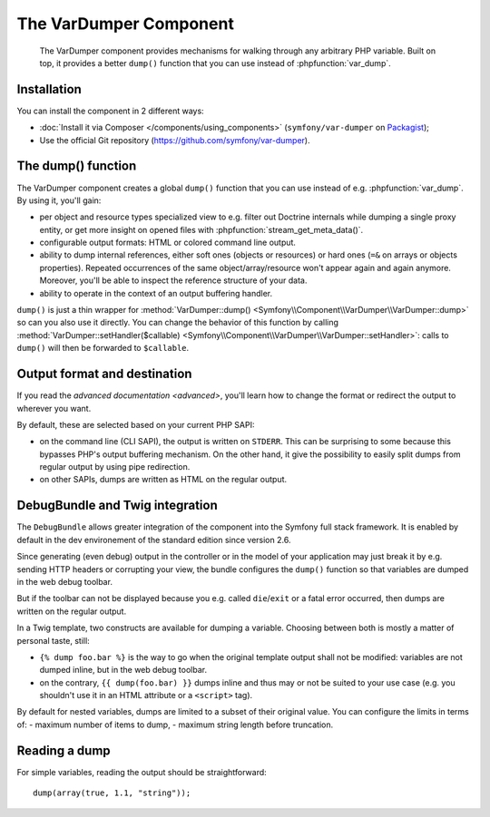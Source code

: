 .. index::
   single: VarDumper
   single: Components; VarDumper

The VarDumper Component
=======================

    The VarDumper component provides mechanisms for walking through any
    arbitrary PHP variable. Built on top, it provides a better ``dump()``
    function that you can use instead of :phpfunction:`var_dump`.

.. versionadded:: 2.6
    The VarDumper component was introduced in Symfony 2.6.

Installation
------------

You can install the component in 2 different ways:

- :doc:`Install it via Composer </components/using_components>` (``symfony/var-dumper`` on `Packagist`_);
- Use the official Git repository (https://github.com/symfony/var-dumper).

The dump() function
-------------------

The VarDumper component creates a global ``dump()`` function that you can
use instead of e.g. :phpfunction:`var_dump`. By using it, you'll gain:

- per object and resource types specialized view to e.g. filter out
  Doctrine internals while dumping a single proxy entity, or get more
  insight on opened files with :phpfunction:`stream_get_meta_data()`.
- configurable output formats: HTML or colored command line output.
- ability to dump internal references, either soft ones (objects or
  resources) or hard ones (``=&`` on arrays or objects properties).
  Repeated occurrences of the same object/array/resource won't appear
  again and again anymore. Moreover, you'll be able to inspect the
  reference structure of your data.
- ability to operate in the context of an output buffering handler.

``dump()`` is just a thin wrapper for
:method:`VarDumper::dump() <Symfony\\Component\\VarDumper\\VarDumper::dump>`
so can you also use it directly.
You can change the behavior of this function by calling
:method:`VarDumper::setHandler($callable) <Symfony\\Component\\VarDumper\\VarDumper::setHandler>`:
calls to ``dump()`` will then be forwarded to ``$callable``.

Output format and destination
-----------------------------

If you read the `advanced documentation <advanced>`, you'll learn how to
change the format or redirect the output to wherever you want.

By default, these are selected based on your current PHP SAPI:

- on the command line (CLI SAPI), the output is written on ``STDERR``. This
  can be surprising to some because this bypasses PHP's output buffering
  mechanism. On the other hand, it give the possibility to easily split
  dumps from regular output by using pipe redirection.
- on other SAPIs, dumps are written as HTML on the regular output.

DebugBundle and Twig integration
--------------------------------

The ``DebugBundle`` allows greater integration of the component into the
Symfony full stack framework. It is enabled by default in the dev
environement of the standard edition since version 2.6.

Since generating (even debug) output in the controller or in the model
of your application may just break it by e.g. sending HTTP headers or
corrupting your view, the bundle configures the ``dump()`` function so that
variables are dumped in the web debug toolbar.

But if the toolbar can not be displayed because you e.g. called ``die``/``exit``
or a fatal error occurred, then dumps are written on the regular output.

In a Twig template, two constructs are available for dumping a variable.
Choosing between both is mostly a matter of personal taste, still:

- ``{% dump foo.bar %}`` is the way to go when the original template output
  shall not be modified: variables are not dumped inline, but in the web
  debug toolbar.
- on the contrary, ``{{ dump(foo.bar) }}`` dumps inline and thus may or not
  be suited to your use case (e.g. you shouldn't use it in an HTML
  attribute or a ``<script>`` tag).

By default for nested variables, dumps are limited to a subset of their
original value. You can configure the limits in terms of:
- maximum number of items to dump,
- maximum string length before truncation.

.. configuration-block::

    .. code-block:: yaml

        debug:
           max_items: 250
           max_string_length: -1

    .. code-block:: xml

        <?xml version="1.0" encoding="UTF-8" ?>
        <container xmlns="http://symfony.com/schema/dic/debug"
            xmlns:xsi="http://www.w3.org/2001/XMLSchema-instance"
            xsi:schemaLocation="http://symfony.com/schema/dic/debug http://symfony.com/schema/dic/debug/debug-1.0.xsd">

            <config max-items="250" max-string-length="-1" />
        </container>

Reading a dump
--------------

For simple variables, reading the output should be straightforward::

    dump(array(true, 1.1, "string"));

.. _Packagist: https://packagist.org/packages/symfony/var-dumper
